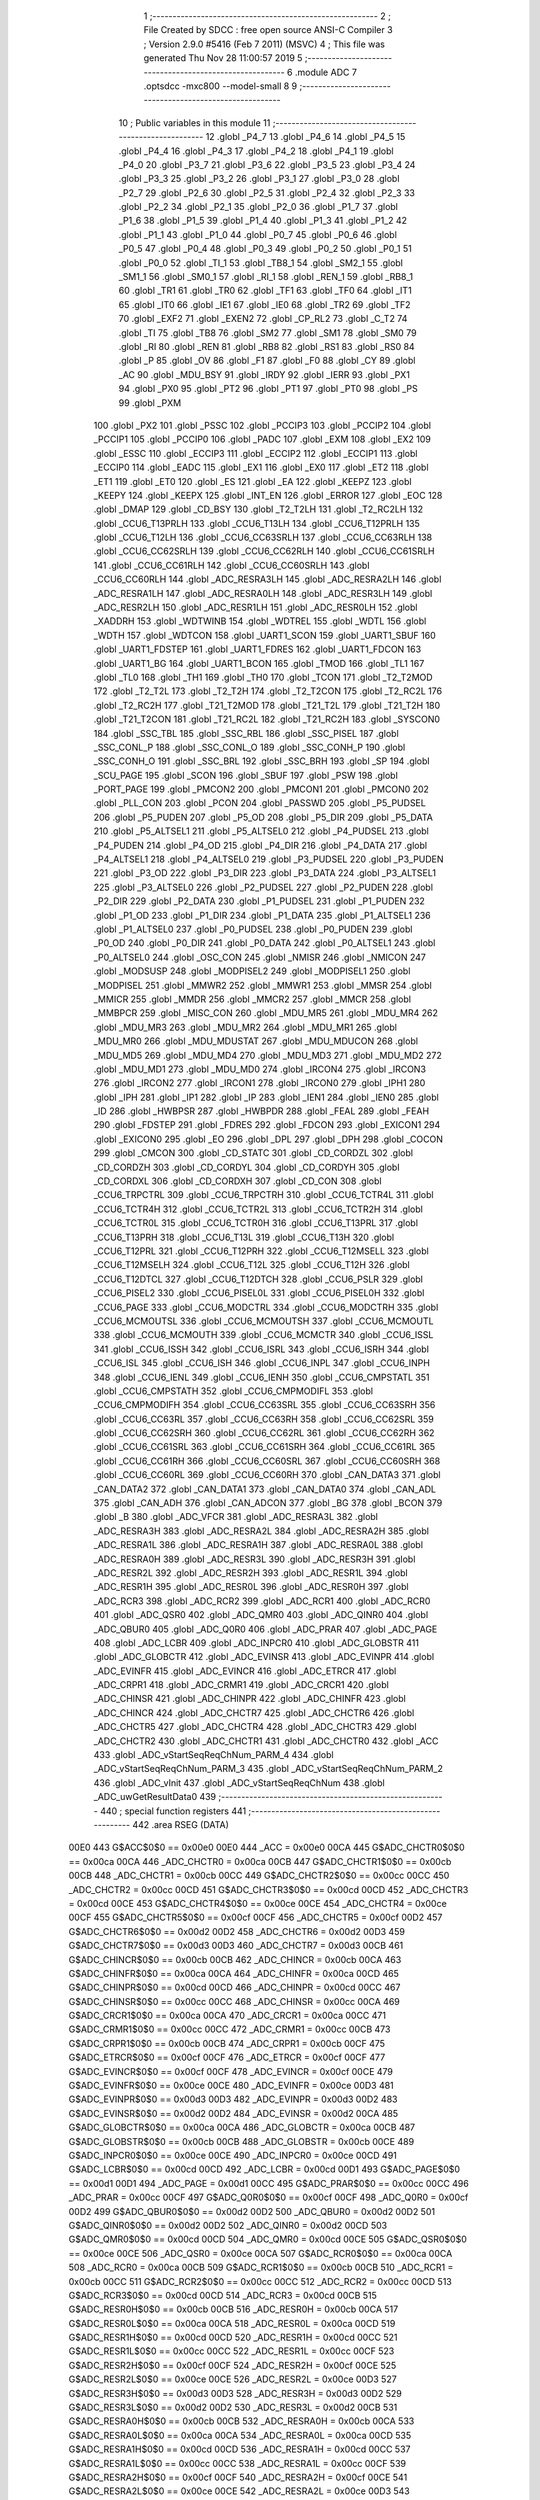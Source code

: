                               1 ;--------------------------------------------------------
                              2 ; File Created by SDCC : free open source ANSI-C Compiler
                              3 ; Version 2.9.0 #5416 (Feb  7 2011) (MSVC)
                              4 ; This file was generated Thu Nov 28 11:00:57 2019
                              5 ;--------------------------------------------------------
                              6 	.module ADC
                              7 	.optsdcc -mxc800 --model-small
                              8 	
                              9 ;--------------------------------------------------------
                             10 ; Public variables in this module
                             11 ;--------------------------------------------------------
                             12 	.globl _P4_7
                             13 	.globl _P4_6
                             14 	.globl _P4_5
                             15 	.globl _P4_4
                             16 	.globl _P4_3
                             17 	.globl _P4_2
                             18 	.globl _P4_1
                             19 	.globl _P4_0
                             20 	.globl _P3_7
                             21 	.globl _P3_6
                             22 	.globl _P3_5
                             23 	.globl _P3_4
                             24 	.globl _P3_3
                             25 	.globl _P3_2
                             26 	.globl _P3_1
                             27 	.globl _P3_0
                             28 	.globl _P2_7
                             29 	.globl _P2_6
                             30 	.globl _P2_5
                             31 	.globl _P2_4
                             32 	.globl _P2_3
                             33 	.globl _P2_2
                             34 	.globl _P2_1
                             35 	.globl _P2_0
                             36 	.globl _P1_7
                             37 	.globl _P1_6
                             38 	.globl _P1_5
                             39 	.globl _P1_4
                             40 	.globl _P1_3
                             41 	.globl _P1_2
                             42 	.globl _P1_1
                             43 	.globl _P1_0
                             44 	.globl _P0_7
                             45 	.globl _P0_6
                             46 	.globl _P0_5
                             47 	.globl _P0_4
                             48 	.globl _P0_3
                             49 	.globl _P0_2
                             50 	.globl _P0_1
                             51 	.globl _P0_0
                             52 	.globl _TI_1
                             53 	.globl _TB8_1
                             54 	.globl _SM2_1
                             55 	.globl _SM1_1
                             56 	.globl _SM0_1
                             57 	.globl _RI_1
                             58 	.globl _REN_1
                             59 	.globl _RB8_1
                             60 	.globl _TR1
                             61 	.globl _TR0
                             62 	.globl _TF1
                             63 	.globl _TF0
                             64 	.globl _IT1
                             65 	.globl _IT0
                             66 	.globl _IE1
                             67 	.globl _IE0
                             68 	.globl _TR2
                             69 	.globl _TF2
                             70 	.globl _EXF2
                             71 	.globl _EXEN2
                             72 	.globl _CP_RL2
                             73 	.globl _C_T2
                             74 	.globl _TI
                             75 	.globl _TB8
                             76 	.globl _SM2
                             77 	.globl _SM1
                             78 	.globl _SM0
                             79 	.globl _RI
                             80 	.globl _REN
                             81 	.globl _RB8
                             82 	.globl _RS1
                             83 	.globl _RS0
                             84 	.globl _P
                             85 	.globl _OV
                             86 	.globl _F1
                             87 	.globl _F0
                             88 	.globl _CY
                             89 	.globl _AC
                             90 	.globl _MDU_BSY
                             91 	.globl _IRDY
                             92 	.globl _IERR
                             93 	.globl _PX1
                             94 	.globl _PX0
                             95 	.globl _PT2
                             96 	.globl _PT1
                             97 	.globl _PT0
                             98 	.globl _PS
                             99 	.globl _PXM
                            100 	.globl _PX2
                            101 	.globl _PSSC
                            102 	.globl _PCCIP3
                            103 	.globl _PCCIP2
                            104 	.globl _PCCIP1
                            105 	.globl _PCCIP0
                            106 	.globl _PADC
                            107 	.globl _EXM
                            108 	.globl _EX2
                            109 	.globl _ESSC
                            110 	.globl _ECCIP3
                            111 	.globl _ECCIP2
                            112 	.globl _ECCIP1
                            113 	.globl _ECCIP0
                            114 	.globl _EADC
                            115 	.globl _EX1
                            116 	.globl _EX0
                            117 	.globl _ET2
                            118 	.globl _ET1
                            119 	.globl _ET0
                            120 	.globl _ES
                            121 	.globl _EA
                            122 	.globl _KEEPZ
                            123 	.globl _KEEPY
                            124 	.globl _KEEPX
                            125 	.globl _INT_EN
                            126 	.globl _ERROR
                            127 	.globl _EOC
                            128 	.globl _DMAP
                            129 	.globl _CD_BSY
                            130 	.globl _T2_T2LH
                            131 	.globl _T2_RC2LH
                            132 	.globl _CCU6_T13PRLH
                            133 	.globl _CCU6_T13LH
                            134 	.globl _CCU6_T12PRLH
                            135 	.globl _CCU6_T12LH
                            136 	.globl _CCU6_CC63SRLH
                            137 	.globl _CCU6_CC63RLH
                            138 	.globl _CCU6_CC62SRLH
                            139 	.globl _CCU6_CC62RLH
                            140 	.globl _CCU6_CC61SRLH
                            141 	.globl _CCU6_CC61RLH
                            142 	.globl _CCU6_CC60SRLH
                            143 	.globl _CCU6_CC60RLH
                            144 	.globl _ADC_RESRA3LH
                            145 	.globl _ADC_RESRA2LH
                            146 	.globl _ADC_RESRA1LH
                            147 	.globl _ADC_RESRA0LH
                            148 	.globl _ADC_RESR3LH
                            149 	.globl _ADC_RESR2LH
                            150 	.globl _ADC_RESR1LH
                            151 	.globl _ADC_RESR0LH
                            152 	.globl _XADDRH
                            153 	.globl _WDTWINB
                            154 	.globl _WDTREL
                            155 	.globl _WDTL
                            156 	.globl _WDTH
                            157 	.globl _WDTCON
                            158 	.globl _UART1_SCON
                            159 	.globl _UART1_SBUF
                            160 	.globl _UART1_FDSTEP
                            161 	.globl _UART1_FDRES
                            162 	.globl _UART1_FDCON
                            163 	.globl _UART1_BG
                            164 	.globl _UART1_BCON
                            165 	.globl _TMOD
                            166 	.globl _TL1
                            167 	.globl _TL0
                            168 	.globl _TH1
                            169 	.globl _TH0
                            170 	.globl _TCON
                            171 	.globl _T2_T2MOD
                            172 	.globl _T2_T2L
                            173 	.globl _T2_T2H
                            174 	.globl _T2_T2CON
                            175 	.globl _T2_RC2L
                            176 	.globl _T2_RC2H
                            177 	.globl _T21_T2MOD
                            178 	.globl _T21_T2L
                            179 	.globl _T21_T2H
                            180 	.globl _T21_T2CON
                            181 	.globl _T21_RC2L
                            182 	.globl _T21_RC2H
                            183 	.globl _SYSCON0
                            184 	.globl _SSC_TBL
                            185 	.globl _SSC_RBL
                            186 	.globl _SSC_PISEL
                            187 	.globl _SSC_CONL_P
                            188 	.globl _SSC_CONL_O
                            189 	.globl _SSC_CONH_P
                            190 	.globl _SSC_CONH_O
                            191 	.globl _SSC_BRL
                            192 	.globl _SSC_BRH
                            193 	.globl _SP
                            194 	.globl _SCU_PAGE
                            195 	.globl _SCON
                            196 	.globl _SBUF
                            197 	.globl _PSW
                            198 	.globl _PORT_PAGE
                            199 	.globl _PMCON2
                            200 	.globl _PMCON1
                            201 	.globl _PMCON0
                            202 	.globl _PLL_CON
                            203 	.globl _PCON
                            204 	.globl _PASSWD
                            205 	.globl _P5_PUDSEL
                            206 	.globl _P5_PUDEN
                            207 	.globl _P5_OD
                            208 	.globl _P5_DIR
                            209 	.globl _P5_DATA
                            210 	.globl _P5_ALTSEL1
                            211 	.globl _P5_ALTSEL0
                            212 	.globl _P4_PUDSEL
                            213 	.globl _P4_PUDEN
                            214 	.globl _P4_OD
                            215 	.globl _P4_DIR
                            216 	.globl _P4_DATA
                            217 	.globl _P4_ALTSEL1
                            218 	.globl _P4_ALTSEL0
                            219 	.globl _P3_PUDSEL
                            220 	.globl _P3_PUDEN
                            221 	.globl _P3_OD
                            222 	.globl _P3_DIR
                            223 	.globl _P3_DATA
                            224 	.globl _P3_ALTSEL1
                            225 	.globl _P3_ALTSEL0
                            226 	.globl _P2_PUDSEL
                            227 	.globl _P2_PUDEN
                            228 	.globl _P2_DIR
                            229 	.globl _P2_DATA
                            230 	.globl _P1_PUDSEL
                            231 	.globl _P1_PUDEN
                            232 	.globl _P1_OD
                            233 	.globl _P1_DIR
                            234 	.globl _P1_DATA
                            235 	.globl _P1_ALTSEL1
                            236 	.globl _P1_ALTSEL0
                            237 	.globl _P0_PUDSEL
                            238 	.globl _P0_PUDEN
                            239 	.globl _P0_OD
                            240 	.globl _P0_DIR
                            241 	.globl _P0_DATA
                            242 	.globl _P0_ALTSEL1
                            243 	.globl _P0_ALTSEL0
                            244 	.globl _OSC_CON
                            245 	.globl _NMISR
                            246 	.globl _NMICON
                            247 	.globl _MODSUSP
                            248 	.globl _MODPISEL2
                            249 	.globl _MODPISEL1
                            250 	.globl _MODPISEL
                            251 	.globl _MMWR2
                            252 	.globl _MMWR1
                            253 	.globl _MMSR
                            254 	.globl _MMICR
                            255 	.globl _MMDR
                            256 	.globl _MMCR2
                            257 	.globl _MMCR
                            258 	.globl _MMBPCR
                            259 	.globl _MISC_CON
                            260 	.globl _MDU_MR5
                            261 	.globl _MDU_MR4
                            262 	.globl _MDU_MR3
                            263 	.globl _MDU_MR2
                            264 	.globl _MDU_MR1
                            265 	.globl _MDU_MR0
                            266 	.globl _MDU_MDUSTAT
                            267 	.globl _MDU_MDUCON
                            268 	.globl _MDU_MD5
                            269 	.globl _MDU_MD4
                            270 	.globl _MDU_MD3
                            271 	.globl _MDU_MD2
                            272 	.globl _MDU_MD1
                            273 	.globl _MDU_MD0
                            274 	.globl _IRCON4
                            275 	.globl _IRCON3
                            276 	.globl _IRCON2
                            277 	.globl _IRCON1
                            278 	.globl _IRCON0
                            279 	.globl _IPH1
                            280 	.globl _IPH
                            281 	.globl _IP1
                            282 	.globl _IP
                            283 	.globl _IEN1
                            284 	.globl _IEN0
                            285 	.globl _ID
                            286 	.globl _HWBPSR
                            287 	.globl _HWBPDR
                            288 	.globl _FEAL
                            289 	.globl _FEAH
                            290 	.globl _FDSTEP
                            291 	.globl _FDRES
                            292 	.globl _FDCON
                            293 	.globl _EXICON1
                            294 	.globl _EXICON0
                            295 	.globl _EO
                            296 	.globl _DPL
                            297 	.globl _DPH
                            298 	.globl _COCON
                            299 	.globl _CMCON
                            300 	.globl _CD_STATC
                            301 	.globl _CD_CORDZL
                            302 	.globl _CD_CORDZH
                            303 	.globl _CD_CORDYL
                            304 	.globl _CD_CORDYH
                            305 	.globl _CD_CORDXL
                            306 	.globl _CD_CORDXH
                            307 	.globl _CD_CON
                            308 	.globl _CCU6_TRPCTRL
                            309 	.globl _CCU6_TRPCTRH
                            310 	.globl _CCU6_TCTR4L
                            311 	.globl _CCU6_TCTR4H
                            312 	.globl _CCU6_TCTR2L
                            313 	.globl _CCU6_TCTR2H
                            314 	.globl _CCU6_TCTR0L
                            315 	.globl _CCU6_TCTR0H
                            316 	.globl _CCU6_T13PRL
                            317 	.globl _CCU6_T13PRH
                            318 	.globl _CCU6_T13L
                            319 	.globl _CCU6_T13H
                            320 	.globl _CCU6_T12PRL
                            321 	.globl _CCU6_T12PRH
                            322 	.globl _CCU6_T12MSELL
                            323 	.globl _CCU6_T12MSELH
                            324 	.globl _CCU6_T12L
                            325 	.globl _CCU6_T12H
                            326 	.globl _CCU6_T12DTCL
                            327 	.globl _CCU6_T12DTCH
                            328 	.globl _CCU6_PSLR
                            329 	.globl _CCU6_PISEL2
                            330 	.globl _CCU6_PISEL0L
                            331 	.globl _CCU6_PISEL0H
                            332 	.globl _CCU6_PAGE
                            333 	.globl _CCU6_MODCTRL
                            334 	.globl _CCU6_MODCTRH
                            335 	.globl _CCU6_MCMOUTSL
                            336 	.globl _CCU6_MCMOUTSH
                            337 	.globl _CCU6_MCMOUTL
                            338 	.globl _CCU6_MCMOUTH
                            339 	.globl _CCU6_MCMCTR
                            340 	.globl _CCU6_ISSL
                            341 	.globl _CCU6_ISSH
                            342 	.globl _CCU6_ISRL
                            343 	.globl _CCU6_ISRH
                            344 	.globl _CCU6_ISL
                            345 	.globl _CCU6_ISH
                            346 	.globl _CCU6_INPL
                            347 	.globl _CCU6_INPH
                            348 	.globl _CCU6_IENL
                            349 	.globl _CCU6_IENH
                            350 	.globl _CCU6_CMPSTATL
                            351 	.globl _CCU6_CMPSTATH
                            352 	.globl _CCU6_CMPMODIFL
                            353 	.globl _CCU6_CMPMODIFH
                            354 	.globl _CCU6_CC63SRL
                            355 	.globl _CCU6_CC63SRH
                            356 	.globl _CCU6_CC63RL
                            357 	.globl _CCU6_CC63RH
                            358 	.globl _CCU6_CC62SRL
                            359 	.globl _CCU6_CC62SRH
                            360 	.globl _CCU6_CC62RL
                            361 	.globl _CCU6_CC62RH
                            362 	.globl _CCU6_CC61SRL
                            363 	.globl _CCU6_CC61SRH
                            364 	.globl _CCU6_CC61RL
                            365 	.globl _CCU6_CC61RH
                            366 	.globl _CCU6_CC60SRL
                            367 	.globl _CCU6_CC60SRH
                            368 	.globl _CCU6_CC60RL
                            369 	.globl _CCU6_CC60RH
                            370 	.globl _CAN_DATA3
                            371 	.globl _CAN_DATA2
                            372 	.globl _CAN_DATA1
                            373 	.globl _CAN_DATA0
                            374 	.globl _CAN_ADL
                            375 	.globl _CAN_ADH
                            376 	.globl _CAN_ADCON
                            377 	.globl _BG
                            378 	.globl _BCON
                            379 	.globl _B
                            380 	.globl _ADC_VFCR
                            381 	.globl _ADC_RESRA3L
                            382 	.globl _ADC_RESRA3H
                            383 	.globl _ADC_RESRA2L
                            384 	.globl _ADC_RESRA2H
                            385 	.globl _ADC_RESRA1L
                            386 	.globl _ADC_RESRA1H
                            387 	.globl _ADC_RESRA0L
                            388 	.globl _ADC_RESRA0H
                            389 	.globl _ADC_RESR3L
                            390 	.globl _ADC_RESR3H
                            391 	.globl _ADC_RESR2L
                            392 	.globl _ADC_RESR2H
                            393 	.globl _ADC_RESR1L
                            394 	.globl _ADC_RESR1H
                            395 	.globl _ADC_RESR0L
                            396 	.globl _ADC_RESR0H
                            397 	.globl _ADC_RCR3
                            398 	.globl _ADC_RCR2
                            399 	.globl _ADC_RCR1
                            400 	.globl _ADC_RCR0
                            401 	.globl _ADC_QSR0
                            402 	.globl _ADC_QMR0
                            403 	.globl _ADC_QINR0
                            404 	.globl _ADC_QBUR0
                            405 	.globl _ADC_Q0R0
                            406 	.globl _ADC_PRAR
                            407 	.globl _ADC_PAGE
                            408 	.globl _ADC_LCBR
                            409 	.globl _ADC_INPCR0
                            410 	.globl _ADC_GLOBSTR
                            411 	.globl _ADC_GLOBCTR
                            412 	.globl _ADC_EVINSR
                            413 	.globl _ADC_EVINPR
                            414 	.globl _ADC_EVINFR
                            415 	.globl _ADC_EVINCR
                            416 	.globl _ADC_ETRCR
                            417 	.globl _ADC_CRPR1
                            418 	.globl _ADC_CRMR1
                            419 	.globl _ADC_CRCR1
                            420 	.globl _ADC_CHINSR
                            421 	.globl _ADC_CHINPR
                            422 	.globl _ADC_CHINFR
                            423 	.globl _ADC_CHINCR
                            424 	.globl _ADC_CHCTR7
                            425 	.globl _ADC_CHCTR6
                            426 	.globl _ADC_CHCTR5
                            427 	.globl _ADC_CHCTR4
                            428 	.globl _ADC_CHCTR3
                            429 	.globl _ADC_CHCTR2
                            430 	.globl _ADC_CHCTR1
                            431 	.globl _ADC_CHCTR0
                            432 	.globl _ACC
                            433 	.globl _ADC_vStartSeqReqChNum_PARM_4
                            434 	.globl _ADC_vStartSeqReqChNum_PARM_3
                            435 	.globl _ADC_vStartSeqReqChNum_PARM_2
                            436 	.globl _ADC_vInit
                            437 	.globl _ADC_vStartSeqReqChNum
                            438 	.globl _ADC_uwGetResultData0
                            439 ;--------------------------------------------------------
                            440 ; special function registers
                            441 ;--------------------------------------------------------
                            442 	.area RSEG    (DATA)
                    00E0    443 G$ACC$0$0 == 0x00e0
                    00E0    444 _ACC	=	0x00e0
                    00CA    445 G$ADC_CHCTR0$0$0 == 0x00ca
                    00CA    446 _ADC_CHCTR0	=	0x00ca
                    00CB    447 G$ADC_CHCTR1$0$0 == 0x00cb
                    00CB    448 _ADC_CHCTR1	=	0x00cb
                    00CC    449 G$ADC_CHCTR2$0$0 == 0x00cc
                    00CC    450 _ADC_CHCTR2	=	0x00cc
                    00CD    451 G$ADC_CHCTR3$0$0 == 0x00cd
                    00CD    452 _ADC_CHCTR3	=	0x00cd
                    00CE    453 G$ADC_CHCTR4$0$0 == 0x00ce
                    00CE    454 _ADC_CHCTR4	=	0x00ce
                    00CF    455 G$ADC_CHCTR5$0$0 == 0x00cf
                    00CF    456 _ADC_CHCTR5	=	0x00cf
                    00D2    457 G$ADC_CHCTR6$0$0 == 0x00d2
                    00D2    458 _ADC_CHCTR6	=	0x00d2
                    00D3    459 G$ADC_CHCTR7$0$0 == 0x00d3
                    00D3    460 _ADC_CHCTR7	=	0x00d3
                    00CB    461 G$ADC_CHINCR$0$0 == 0x00cb
                    00CB    462 _ADC_CHINCR	=	0x00cb
                    00CA    463 G$ADC_CHINFR$0$0 == 0x00ca
                    00CA    464 _ADC_CHINFR	=	0x00ca
                    00CD    465 G$ADC_CHINPR$0$0 == 0x00cd
                    00CD    466 _ADC_CHINPR	=	0x00cd
                    00CC    467 G$ADC_CHINSR$0$0 == 0x00cc
                    00CC    468 _ADC_CHINSR	=	0x00cc
                    00CA    469 G$ADC_CRCR1$0$0 == 0x00ca
                    00CA    470 _ADC_CRCR1	=	0x00ca
                    00CC    471 G$ADC_CRMR1$0$0 == 0x00cc
                    00CC    472 _ADC_CRMR1	=	0x00cc
                    00CB    473 G$ADC_CRPR1$0$0 == 0x00cb
                    00CB    474 _ADC_CRPR1	=	0x00cb
                    00CF    475 G$ADC_ETRCR$0$0 == 0x00cf
                    00CF    476 _ADC_ETRCR	=	0x00cf
                    00CF    477 G$ADC_EVINCR$0$0 == 0x00cf
                    00CF    478 _ADC_EVINCR	=	0x00cf
                    00CE    479 G$ADC_EVINFR$0$0 == 0x00ce
                    00CE    480 _ADC_EVINFR	=	0x00ce
                    00D3    481 G$ADC_EVINPR$0$0 == 0x00d3
                    00D3    482 _ADC_EVINPR	=	0x00d3
                    00D2    483 G$ADC_EVINSR$0$0 == 0x00d2
                    00D2    484 _ADC_EVINSR	=	0x00d2
                    00CA    485 G$ADC_GLOBCTR$0$0 == 0x00ca
                    00CA    486 _ADC_GLOBCTR	=	0x00ca
                    00CB    487 G$ADC_GLOBSTR$0$0 == 0x00cb
                    00CB    488 _ADC_GLOBSTR	=	0x00cb
                    00CE    489 G$ADC_INPCR0$0$0 == 0x00ce
                    00CE    490 _ADC_INPCR0	=	0x00ce
                    00CD    491 G$ADC_LCBR$0$0 == 0x00cd
                    00CD    492 _ADC_LCBR	=	0x00cd
                    00D1    493 G$ADC_PAGE$0$0 == 0x00d1
                    00D1    494 _ADC_PAGE	=	0x00d1
                    00CC    495 G$ADC_PRAR$0$0 == 0x00cc
                    00CC    496 _ADC_PRAR	=	0x00cc
                    00CF    497 G$ADC_Q0R0$0$0 == 0x00cf
                    00CF    498 _ADC_Q0R0	=	0x00cf
                    00D2    499 G$ADC_QBUR0$0$0 == 0x00d2
                    00D2    500 _ADC_QBUR0	=	0x00d2
                    00D2    501 G$ADC_QINR0$0$0 == 0x00d2
                    00D2    502 _ADC_QINR0	=	0x00d2
                    00CD    503 G$ADC_QMR0$0$0 == 0x00cd
                    00CD    504 _ADC_QMR0	=	0x00cd
                    00CE    505 G$ADC_QSR0$0$0 == 0x00ce
                    00CE    506 _ADC_QSR0	=	0x00ce
                    00CA    507 G$ADC_RCR0$0$0 == 0x00ca
                    00CA    508 _ADC_RCR0	=	0x00ca
                    00CB    509 G$ADC_RCR1$0$0 == 0x00cb
                    00CB    510 _ADC_RCR1	=	0x00cb
                    00CC    511 G$ADC_RCR2$0$0 == 0x00cc
                    00CC    512 _ADC_RCR2	=	0x00cc
                    00CD    513 G$ADC_RCR3$0$0 == 0x00cd
                    00CD    514 _ADC_RCR3	=	0x00cd
                    00CB    515 G$ADC_RESR0H$0$0 == 0x00cb
                    00CB    516 _ADC_RESR0H	=	0x00cb
                    00CA    517 G$ADC_RESR0L$0$0 == 0x00ca
                    00CA    518 _ADC_RESR0L	=	0x00ca
                    00CD    519 G$ADC_RESR1H$0$0 == 0x00cd
                    00CD    520 _ADC_RESR1H	=	0x00cd
                    00CC    521 G$ADC_RESR1L$0$0 == 0x00cc
                    00CC    522 _ADC_RESR1L	=	0x00cc
                    00CF    523 G$ADC_RESR2H$0$0 == 0x00cf
                    00CF    524 _ADC_RESR2H	=	0x00cf
                    00CE    525 G$ADC_RESR2L$0$0 == 0x00ce
                    00CE    526 _ADC_RESR2L	=	0x00ce
                    00D3    527 G$ADC_RESR3H$0$0 == 0x00d3
                    00D3    528 _ADC_RESR3H	=	0x00d3
                    00D2    529 G$ADC_RESR3L$0$0 == 0x00d2
                    00D2    530 _ADC_RESR3L	=	0x00d2
                    00CB    531 G$ADC_RESRA0H$0$0 == 0x00cb
                    00CB    532 _ADC_RESRA0H	=	0x00cb
                    00CA    533 G$ADC_RESRA0L$0$0 == 0x00ca
                    00CA    534 _ADC_RESRA0L	=	0x00ca
                    00CD    535 G$ADC_RESRA1H$0$0 == 0x00cd
                    00CD    536 _ADC_RESRA1H	=	0x00cd
                    00CC    537 G$ADC_RESRA1L$0$0 == 0x00cc
                    00CC    538 _ADC_RESRA1L	=	0x00cc
                    00CF    539 G$ADC_RESRA2H$0$0 == 0x00cf
                    00CF    540 _ADC_RESRA2H	=	0x00cf
                    00CE    541 G$ADC_RESRA2L$0$0 == 0x00ce
                    00CE    542 _ADC_RESRA2L	=	0x00ce
                    00D3    543 G$ADC_RESRA3H$0$0 == 0x00d3
                    00D3    544 _ADC_RESRA3H	=	0x00d3
                    00D2    545 G$ADC_RESRA3L$0$0 == 0x00d2
                    00D2    546 _ADC_RESRA3L	=	0x00d2
                    00CE    547 G$ADC_VFCR$0$0 == 0x00ce
                    00CE    548 _ADC_VFCR	=	0x00ce
                    00F0    549 G$B$0$0 == 0x00f0
                    00F0    550 _B	=	0x00f0
                    00BD    551 G$BCON$0$0 == 0x00bd
                    00BD    552 _BCON	=	0x00bd
                    00BE    553 G$BG$0$0 == 0x00be
                    00BE    554 _BG	=	0x00be
                    00D8    555 G$CAN_ADCON$0$0 == 0x00d8
                    00D8    556 _CAN_ADCON	=	0x00d8
                    00DA    557 G$CAN_ADH$0$0 == 0x00da
                    00DA    558 _CAN_ADH	=	0x00da
                    00D9    559 G$CAN_ADL$0$0 == 0x00d9
                    00D9    560 _CAN_ADL	=	0x00d9
                    00DB    561 G$CAN_DATA0$0$0 == 0x00db
                    00DB    562 _CAN_DATA0	=	0x00db
                    00DC    563 G$CAN_DATA1$0$0 == 0x00dc
                    00DC    564 _CAN_DATA1	=	0x00dc
                    00DD    565 G$CAN_DATA2$0$0 == 0x00dd
                    00DD    566 _CAN_DATA2	=	0x00dd
                    00DE    567 G$CAN_DATA3$0$0 == 0x00de
                    00DE    568 _CAN_DATA3	=	0x00de
                    00FB    569 G$CCU6_CC60RH$0$0 == 0x00fb
                    00FB    570 _CCU6_CC60RH	=	0x00fb
                    00FA    571 G$CCU6_CC60RL$0$0 == 0x00fa
                    00FA    572 _CCU6_CC60RL	=	0x00fa
                    00FB    573 G$CCU6_CC60SRH$0$0 == 0x00fb
                    00FB    574 _CCU6_CC60SRH	=	0x00fb
                    00FA    575 G$CCU6_CC60SRL$0$0 == 0x00fa
                    00FA    576 _CCU6_CC60SRL	=	0x00fa
                    00FD    577 G$CCU6_CC61RH$0$0 == 0x00fd
                    00FD    578 _CCU6_CC61RH	=	0x00fd
                    00FC    579 G$CCU6_CC61RL$0$0 == 0x00fc
                    00FC    580 _CCU6_CC61RL	=	0x00fc
                    00FD    581 G$CCU6_CC61SRH$0$0 == 0x00fd
                    00FD    582 _CCU6_CC61SRH	=	0x00fd
                    00FC    583 G$CCU6_CC61SRL$0$0 == 0x00fc
                    00FC    584 _CCU6_CC61SRL	=	0x00fc
                    00FF    585 G$CCU6_CC62RH$0$0 == 0x00ff
                    00FF    586 _CCU6_CC62RH	=	0x00ff
                    00FE    587 G$CCU6_CC62RL$0$0 == 0x00fe
                    00FE    588 _CCU6_CC62RL	=	0x00fe
                    00FF    589 G$CCU6_CC62SRH$0$0 == 0x00ff
                    00FF    590 _CCU6_CC62SRH	=	0x00ff
                    00FE    591 G$CCU6_CC62SRL$0$0 == 0x00fe
                    00FE    592 _CCU6_CC62SRL	=	0x00fe
                    009B    593 G$CCU6_CC63RH$0$0 == 0x009b
                    009B    594 _CCU6_CC63RH	=	0x009b
                    009A    595 G$CCU6_CC63RL$0$0 == 0x009a
                    009A    596 _CCU6_CC63RL	=	0x009a
                    009B    597 G$CCU6_CC63SRH$0$0 == 0x009b
                    009B    598 _CCU6_CC63SRH	=	0x009b
                    009A    599 G$CCU6_CC63SRL$0$0 == 0x009a
                    009A    600 _CCU6_CC63SRL	=	0x009a
                    00A7    601 G$CCU6_CMPMODIFH$0$0 == 0x00a7
                    00A7    602 _CCU6_CMPMODIFH	=	0x00a7
                    00A6    603 G$CCU6_CMPMODIFL$0$0 == 0x00a6
                    00A6    604 _CCU6_CMPMODIFL	=	0x00a6
                    00FF    605 G$CCU6_CMPSTATH$0$0 == 0x00ff
                    00FF    606 _CCU6_CMPSTATH	=	0x00ff
                    00FE    607 G$CCU6_CMPSTATL$0$0 == 0x00fe
                    00FE    608 _CCU6_CMPSTATL	=	0x00fe
                    009D    609 G$CCU6_IENH$0$0 == 0x009d
                    009D    610 _CCU6_IENH	=	0x009d
                    009C    611 G$CCU6_IENL$0$0 == 0x009c
                    009C    612 _CCU6_IENL	=	0x009c
                    009F    613 G$CCU6_INPH$0$0 == 0x009f
                    009F    614 _CCU6_INPH	=	0x009f
                    009E    615 G$CCU6_INPL$0$0 == 0x009e
                    009E    616 _CCU6_INPL	=	0x009e
                    009D    617 G$CCU6_ISH$0$0 == 0x009d
                    009D    618 _CCU6_ISH	=	0x009d
                    009C    619 G$CCU6_ISL$0$0 == 0x009c
                    009C    620 _CCU6_ISL	=	0x009c
                    00A5    621 G$CCU6_ISRH$0$0 == 0x00a5
                    00A5    622 _CCU6_ISRH	=	0x00a5
                    00A4    623 G$CCU6_ISRL$0$0 == 0x00a4
                    00A4    624 _CCU6_ISRL	=	0x00a4
                    00A5    625 G$CCU6_ISSH$0$0 == 0x00a5
                    00A5    626 _CCU6_ISSH	=	0x00a5
                    00A4    627 G$CCU6_ISSL$0$0 == 0x00a4
                    00A4    628 _CCU6_ISSL	=	0x00a4
                    00A7    629 G$CCU6_MCMCTR$0$0 == 0x00a7
                    00A7    630 _CCU6_MCMCTR	=	0x00a7
                    009B    631 G$CCU6_MCMOUTH$0$0 == 0x009b
                    009B    632 _CCU6_MCMOUTH	=	0x009b
                    009A    633 G$CCU6_MCMOUTL$0$0 == 0x009a
                    009A    634 _CCU6_MCMOUTL	=	0x009a
                    009F    635 G$CCU6_MCMOUTSH$0$0 == 0x009f
                    009F    636 _CCU6_MCMOUTSH	=	0x009f
                    009E    637 G$CCU6_MCMOUTSL$0$0 == 0x009e
                    009E    638 _CCU6_MCMOUTSL	=	0x009e
                    00FD    639 G$CCU6_MODCTRH$0$0 == 0x00fd
                    00FD    640 _CCU6_MODCTRH	=	0x00fd
                    00FC    641 G$CCU6_MODCTRL$0$0 == 0x00fc
                    00FC    642 _CCU6_MODCTRL	=	0x00fc
                    00A3    643 G$CCU6_PAGE$0$0 == 0x00a3
                    00A3    644 _CCU6_PAGE	=	0x00a3
                    009F    645 G$CCU6_PISEL0H$0$0 == 0x009f
                    009F    646 _CCU6_PISEL0H	=	0x009f
                    009E    647 G$CCU6_PISEL0L$0$0 == 0x009e
                    009E    648 _CCU6_PISEL0L	=	0x009e
                    00A4    649 G$CCU6_PISEL2$0$0 == 0x00a4
                    00A4    650 _CCU6_PISEL2	=	0x00a4
                    00A6    651 G$CCU6_PSLR$0$0 == 0x00a6
                    00A6    652 _CCU6_PSLR	=	0x00a6
                    00A5    653 G$CCU6_T12DTCH$0$0 == 0x00a5
                    00A5    654 _CCU6_T12DTCH	=	0x00a5
                    00A4    655 G$CCU6_T12DTCL$0$0 == 0x00a4
                    00A4    656 _CCU6_T12DTCL	=	0x00a4
                    00FB    657 G$CCU6_T12H$0$0 == 0x00fb
                    00FB    658 _CCU6_T12H	=	0x00fb
                    00FA    659 G$CCU6_T12L$0$0 == 0x00fa
                    00FA    660 _CCU6_T12L	=	0x00fa
                    009B    661 G$CCU6_T12MSELH$0$0 == 0x009b
                    009B    662 _CCU6_T12MSELH	=	0x009b
                    009A    663 G$CCU6_T12MSELL$0$0 == 0x009a
                    009A    664 _CCU6_T12MSELL	=	0x009a
                    009D    665 G$CCU6_T12PRH$0$0 == 0x009d
                    009D    666 _CCU6_T12PRH	=	0x009d
                    009C    667 G$CCU6_T12PRL$0$0 == 0x009c
                    009C    668 _CCU6_T12PRL	=	0x009c
                    00FD    669 G$CCU6_T13H$0$0 == 0x00fd
                    00FD    670 _CCU6_T13H	=	0x00fd
                    00FC    671 G$CCU6_T13L$0$0 == 0x00fc
                    00FC    672 _CCU6_T13L	=	0x00fc
                    009F    673 G$CCU6_T13PRH$0$0 == 0x009f
                    009F    674 _CCU6_T13PRH	=	0x009f
                    009E    675 G$CCU6_T13PRL$0$0 == 0x009e
                    009E    676 _CCU6_T13PRL	=	0x009e
                    00A7    677 G$CCU6_TCTR0H$0$0 == 0x00a7
                    00A7    678 _CCU6_TCTR0H	=	0x00a7
                    00A6    679 G$CCU6_TCTR0L$0$0 == 0x00a6
                    00A6    680 _CCU6_TCTR0L	=	0x00a6
                    00FB    681 G$CCU6_TCTR2H$0$0 == 0x00fb
                    00FB    682 _CCU6_TCTR2H	=	0x00fb
                    00FA    683 G$CCU6_TCTR2L$0$0 == 0x00fa
                    00FA    684 _CCU6_TCTR2L	=	0x00fa
                    009D    685 G$CCU6_TCTR4H$0$0 == 0x009d
                    009D    686 _CCU6_TCTR4H	=	0x009d
                    009C    687 G$CCU6_TCTR4L$0$0 == 0x009c
                    009C    688 _CCU6_TCTR4L	=	0x009c
                    00FF    689 G$CCU6_TRPCTRH$0$0 == 0x00ff
                    00FF    690 _CCU6_TRPCTRH	=	0x00ff
                    00FE    691 G$CCU6_TRPCTRL$0$0 == 0x00fe
                    00FE    692 _CCU6_TRPCTRL	=	0x00fe
                    00A1    693 G$CD_CON$0$0 == 0x00a1
                    00A1    694 _CD_CON	=	0x00a1
                    009B    695 G$CD_CORDXH$0$0 == 0x009b
                    009B    696 _CD_CORDXH	=	0x009b
                    009A    697 G$CD_CORDXL$0$0 == 0x009a
                    009A    698 _CD_CORDXL	=	0x009a
                    009D    699 G$CD_CORDYH$0$0 == 0x009d
                    009D    700 _CD_CORDYH	=	0x009d
                    009C    701 G$CD_CORDYL$0$0 == 0x009c
                    009C    702 _CD_CORDYL	=	0x009c
                    009F    703 G$CD_CORDZH$0$0 == 0x009f
                    009F    704 _CD_CORDZH	=	0x009f
                    009E    705 G$CD_CORDZL$0$0 == 0x009e
                    009E    706 _CD_CORDZL	=	0x009e
                    00A0    707 G$CD_STATC$0$0 == 0x00a0
                    00A0    708 _CD_STATC	=	0x00a0
                    00BA    709 G$CMCON$0$0 == 0x00ba
                    00BA    710 _CMCON	=	0x00ba
                    00BE    711 G$COCON$0$0 == 0x00be
                    00BE    712 _COCON	=	0x00be
                    0083    713 G$DPH$0$0 == 0x0083
                    0083    714 _DPH	=	0x0083
                    0082    715 G$DPL$0$0 == 0x0082
                    0082    716 _DPL	=	0x0082
                    00A2    717 G$EO$0$0 == 0x00a2
                    00A2    718 _EO	=	0x00a2
                    00B7    719 G$EXICON0$0$0 == 0x00b7
                    00B7    720 _EXICON0	=	0x00b7
                    00BA    721 G$EXICON1$0$0 == 0x00ba
                    00BA    722 _EXICON1	=	0x00ba
                    00E9    723 G$FDCON$0$0 == 0x00e9
                    00E9    724 _FDCON	=	0x00e9
                    00EB    725 G$FDRES$0$0 == 0x00eb
                    00EB    726 _FDRES	=	0x00eb
                    00EA    727 G$FDSTEP$0$0 == 0x00ea
                    00EA    728 _FDSTEP	=	0x00ea
                    00BD    729 G$FEAH$0$0 == 0x00bd
                    00BD    730 _FEAH	=	0x00bd
                    00BC    731 G$FEAL$0$0 == 0x00bc
                    00BC    732 _FEAL	=	0x00bc
                    00F7    733 G$HWBPDR$0$0 == 0x00f7
                    00F7    734 _HWBPDR	=	0x00f7
                    00F6    735 G$HWBPSR$0$0 == 0x00f6
                    00F6    736 _HWBPSR	=	0x00f6
                    00B3    737 G$ID$0$0 == 0x00b3
                    00B3    738 _ID	=	0x00b3
                    00A8    739 G$IEN0$0$0 == 0x00a8
                    00A8    740 _IEN0	=	0x00a8
                    00E8    741 G$IEN1$0$0 == 0x00e8
                    00E8    742 _IEN1	=	0x00e8
                    00B8    743 G$IP$0$0 == 0x00b8
                    00B8    744 _IP	=	0x00b8
                    00F8    745 G$IP1$0$0 == 0x00f8
                    00F8    746 _IP1	=	0x00f8
                    00B9    747 G$IPH$0$0 == 0x00b9
                    00B9    748 _IPH	=	0x00b9
                    00F9    749 G$IPH1$0$0 == 0x00f9
                    00F9    750 _IPH1	=	0x00f9
                    00B4    751 G$IRCON0$0$0 == 0x00b4
                    00B4    752 _IRCON0	=	0x00b4
                    00B5    753 G$IRCON1$0$0 == 0x00b5
                    00B5    754 _IRCON1	=	0x00b5
                    00B6    755 G$IRCON2$0$0 == 0x00b6
                    00B6    756 _IRCON2	=	0x00b6
                    00B4    757 G$IRCON3$0$0 == 0x00b4
                    00B4    758 _IRCON3	=	0x00b4
                    00B5    759 G$IRCON4$0$0 == 0x00b5
                    00B5    760 _IRCON4	=	0x00b5
                    00B2    761 G$MDU_MD0$0$0 == 0x00b2
                    00B2    762 _MDU_MD0	=	0x00b2
                    00B3    763 G$MDU_MD1$0$0 == 0x00b3
                    00B3    764 _MDU_MD1	=	0x00b3
                    00B4    765 G$MDU_MD2$0$0 == 0x00b4
                    00B4    766 _MDU_MD2	=	0x00b4
                    00B5    767 G$MDU_MD3$0$0 == 0x00b5
                    00B5    768 _MDU_MD3	=	0x00b5
                    00B6    769 G$MDU_MD4$0$0 == 0x00b6
                    00B6    770 _MDU_MD4	=	0x00b6
                    00B7    771 G$MDU_MD5$0$0 == 0x00b7
                    00B7    772 _MDU_MD5	=	0x00b7
                    00B1    773 G$MDU_MDUCON$0$0 == 0x00b1
                    00B1    774 _MDU_MDUCON	=	0x00b1
                    00B0    775 G$MDU_MDUSTAT$0$0 == 0x00b0
                    00B0    776 _MDU_MDUSTAT	=	0x00b0
                    00B2    777 G$MDU_MR0$0$0 == 0x00b2
                    00B2    778 _MDU_MR0	=	0x00b2
                    00B3    779 G$MDU_MR1$0$0 == 0x00b3
                    00B3    780 _MDU_MR1	=	0x00b3
                    00B4    781 G$MDU_MR2$0$0 == 0x00b4
                    00B4    782 _MDU_MR2	=	0x00b4
                    00B5    783 G$MDU_MR3$0$0 == 0x00b5
                    00B5    784 _MDU_MR3	=	0x00b5
                    00B6    785 G$MDU_MR4$0$0 == 0x00b6
                    00B6    786 _MDU_MR4	=	0x00b6
                    00B7    787 G$MDU_MR5$0$0 == 0x00b7
                    00B7    788 _MDU_MR5	=	0x00b7
                    00E9    789 G$MISC_CON$0$0 == 0x00e9
                    00E9    790 _MISC_CON	=	0x00e9
                    00F3    791 G$MMBPCR$0$0 == 0x00f3
                    00F3    792 _MMBPCR	=	0x00f3
                    00F1    793 G$MMCR$0$0 == 0x00f1
                    00F1    794 _MMCR	=	0x00f1
                    00E9    795 G$MMCR2$0$0 == 0x00e9
                    00E9    796 _MMCR2	=	0x00e9
                    00F5    797 G$MMDR$0$0 == 0x00f5
                    00F5    798 _MMDR	=	0x00f5
                    00F4    799 G$MMICR$0$0 == 0x00f4
                    00F4    800 _MMICR	=	0x00f4
                    00F2    801 G$MMSR$0$0 == 0x00f2
                    00F2    802 _MMSR	=	0x00f2
                    00EB    803 G$MMWR1$0$0 == 0x00eb
                    00EB    804 _MMWR1	=	0x00eb
                    00EC    805 G$MMWR2$0$0 == 0x00ec
                    00EC    806 _MMWR2	=	0x00ec
                    00B3    807 G$MODPISEL$0$0 == 0x00b3
                    00B3    808 _MODPISEL	=	0x00b3
                    00B7    809 G$MODPISEL1$0$0 == 0x00b7
                    00B7    810 _MODPISEL1	=	0x00b7
                    00BA    811 G$MODPISEL2$0$0 == 0x00ba
                    00BA    812 _MODPISEL2	=	0x00ba
                    00BD    813 G$MODSUSP$0$0 == 0x00bd
                    00BD    814 _MODSUSP	=	0x00bd
                    00BB    815 G$NMICON$0$0 == 0x00bb
                    00BB    816 _NMICON	=	0x00bb
                    00BC    817 G$NMISR$0$0 == 0x00bc
                    00BC    818 _NMISR	=	0x00bc
                    00B6    819 G$OSC_CON$0$0 == 0x00b6
                    00B6    820 _OSC_CON	=	0x00b6
                    0080    821 G$P0_ALTSEL0$0$0 == 0x0080
                    0080    822 _P0_ALTSEL0	=	0x0080
                    0086    823 G$P0_ALTSEL1$0$0 == 0x0086
                    0086    824 _P0_ALTSEL1	=	0x0086
                    0080    825 G$P0_DATA$0$0 == 0x0080
                    0080    826 _P0_DATA	=	0x0080
                    0086    827 G$P0_DIR$0$0 == 0x0086
                    0086    828 _P0_DIR	=	0x0086
                    0080    829 G$P0_OD$0$0 == 0x0080
                    0080    830 _P0_OD	=	0x0080
                    0086    831 G$P0_PUDEN$0$0 == 0x0086
                    0086    832 _P0_PUDEN	=	0x0086
                    0080    833 G$P0_PUDSEL$0$0 == 0x0080
                    0080    834 _P0_PUDSEL	=	0x0080
                    0090    835 G$P1_ALTSEL0$0$0 == 0x0090
                    0090    836 _P1_ALTSEL0	=	0x0090
                    0091    837 G$P1_ALTSEL1$0$0 == 0x0091
                    0091    838 _P1_ALTSEL1	=	0x0091
                    0090    839 G$P1_DATA$0$0 == 0x0090
                    0090    840 _P1_DATA	=	0x0090
                    0091    841 G$P1_DIR$0$0 == 0x0091
                    0091    842 _P1_DIR	=	0x0091
                    0090    843 G$P1_OD$0$0 == 0x0090
                    0090    844 _P1_OD	=	0x0090
                    0091    845 G$P1_PUDEN$0$0 == 0x0091
                    0091    846 _P1_PUDEN	=	0x0091
                    0090    847 G$P1_PUDSEL$0$0 == 0x0090
                    0090    848 _P1_PUDSEL	=	0x0090
                    00A0    849 G$P2_DATA$0$0 == 0x00a0
                    00A0    850 _P2_DATA	=	0x00a0
                    00A1    851 G$P2_DIR$0$0 == 0x00a1
                    00A1    852 _P2_DIR	=	0x00a1
                    00A1    853 G$P2_PUDEN$0$0 == 0x00a1
                    00A1    854 _P2_PUDEN	=	0x00a1
                    00A0    855 G$P2_PUDSEL$0$0 == 0x00a0
                    00A0    856 _P2_PUDSEL	=	0x00a0
                    00B0    857 G$P3_ALTSEL0$0$0 == 0x00b0
                    00B0    858 _P3_ALTSEL0	=	0x00b0
                    00B1    859 G$P3_ALTSEL1$0$0 == 0x00b1
                    00B1    860 _P3_ALTSEL1	=	0x00b1
                    00B0    861 G$P3_DATA$0$0 == 0x00b0
                    00B0    862 _P3_DATA	=	0x00b0
                    00B1    863 G$P3_DIR$0$0 == 0x00b1
                    00B1    864 _P3_DIR	=	0x00b1
                    00B0    865 G$P3_OD$0$0 == 0x00b0
                    00B0    866 _P3_OD	=	0x00b0
                    00B1    867 G$P3_PUDEN$0$0 == 0x00b1
                    00B1    868 _P3_PUDEN	=	0x00b1
                    00B0    869 G$P3_PUDSEL$0$0 == 0x00b0
                    00B0    870 _P3_PUDSEL	=	0x00b0
                    00C8    871 G$P4_ALTSEL0$0$0 == 0x00c8
                    00C8    872 _P4_ALTSEL0	=	0x00c8
                    00C9    873 G$P4_ALTSEL1$0$0 == 0x00c9
                    00C9    874 _P4_ALTSEL1	=	0x00c9
                    00C8    875 G$P4_DATA$0$0 == 0x00c8
                    00C8    876 _P4_DATA	=	0x00c8
                    00C9    877 G$P4_DIR$0$0 == 0x00c9
                    00C9    878 _P4_DIR	=	0x00c9
                    00C8    879 G$P4_OD$0$0 == 0x00c8
                    00C8    880 _P4_OD	=	0x00c8
                    00C9    881 G$P4_PUDEN$0$0 == 0x00c9
                    00C9    882 _P4_PUDEN	=	0x00c9
                    00C8    883 G$P4_PUDSEL$0$0 == 0x00c8
                    00C8    884 _P4_PUDSEL	=	0x00c8
                    0092    885 G$P5_ALTSEL0$0$0 == 0x0092
                    0092    886 _P5_ALTSEL0	=	0x0092
                    0093    887 G$P5_ALTSEL1$0$0 == 0x0093
                    0093    888 _P5_ALTSEL1	=	0x0093
                    0092    889 G$P5_DATA$0$0 == 0x0092
                    0092    890 _P5_DATA	=	0x0092
                    0093    891 G$P5_DIR$0$0 == 0x0093
                    0093    892 _P5_DIR	=	0x0093
                    0092    893 G$P5_OD$0$0 == 0x0092
                    0092    894 _P5_OD	=	0x0092
                    0093    895 G$P5_PUDEN$0$0 == 0x0093
                    0093    896 _P5_PUDEN	=	0x0093
                    0092    897 G$P5_PUDSEL$0$0 == 0x0092
                    0092    898 _P5_PUDSEL	=	0x0092
                    00BB    899 G$PASSWD$0$0 == 0x00bb
                    00BB    900 _PASSWD	=	0x00bb
                    0087    901 G$PCON$0$0 == 0x0087
                    0087    902 _PCON	=	0x0087
                    00B7    903 G$PLL_CON$0$0 == 0x00b7
                    00B7    904 _PLL_CON	=	0x00b7
                    00B4    905 G$PMCON0$0$0 == 0x00b4
                    00B4    906 _PMCON0	=	0x00b4
                    00B5    907 G$PMCON1$0$0 == 0x00b5
                    00B5    908 _PMCON1	=	0x00b5
                    00BB    909 G$PMCON2$0$0 == 0x00bb
                    00BB    910 _PMCON2	=	0x00bb
                    00B2    911 G$PORT_PAGE$0$0 == 0x00b2
                    00B2    912 _PORT_PAGE	=	0x00b2
                    00D0    913 G$PSW$0$0 == 0x00d0
                    00D0    914 _PSW	=	0x00d0
                    0099    915 G$SBUF$0$0 == 0x0099
                    0099    916 _SBUF	=	0x0099
                    0098    917 G$SCON$0$0 == 0x0098
                    0098    918 _SCON	=	0x0098
                    00BF    919 G$SCU_PAGE$0$0 == 0x00bf
                    00BF    920 _SCU_PAGE	=	0x00bf
                    0081    921 G$SP$0$0 == 0x0081
                    0081    922 _SP	=	0x0081
                    00AF    923 G$SSC_BRH$0$0 == 0x00af
                    00AF    924 _SSC_BRH	=	0x00af
                    00AE    925 G$SSC_BRL$0$0 == 0x00ae
                    00AE    926 _SSC_BRL	=	0x00ae
                    00AB    927 G$SSC_CONH_O$0$0 == 0x00ab
                    00AB    928 _SSC_CONH_O	=	0x00ab
                    00AB    929 G$SSC_CONH_P$0$0 == 0x00ab
                    00AB    930 _SSC_CONH_P	=	0x00ab
                    00AA    931 G$SSC_CONL_O$0$0 == 0x00aa
                    00AA    932 _SSC_CONL_O	=	0x00aa
                    00AA    933 G$SSC_CONL_P$0$0 == 0x00aa
                    00AA    934 _SSC_CONL_P	=	0x00aa
                    00A9    935 G$SSC_PISEL$0$0 == 0x00a9
                    00A9    936 _SSC_PISEL	=	0x00a9
                    00AD    937 G$SSC_RBL$0$0 == 0x00ad
                    00AD    938 _SSC_RBL	=	0x00ad
                    00AC    939 G$SSC_TBL$0$0 == 0x00ac
                    00AC    940 _SSC_TBL	=	0x00ac
                    008F    941 G$SYSCON0$0$0 == 0x008f
                    008F    942 _SYSCON0	=	0x008f
                    00C3    943 G$T21_RC2H$0$0 == 0x00c3
                    00C3    944 _T21_RC2H	=	0x00c3
                    00C2    945 G$T21_RC2L$0$0 == 0x00c2
                    00C2    946 _T21_RC2L	=	0x00c2
                    00C0    947 G$T21_T2CON$0$0 == 0x00c0
                    00C0    948 _T21_T2CON	=	0x00c0
                    00C5    949 G$T21_T2H$0$0 == 0x00c5
                    00C5    950 _T21_T2H	=	0x00c5
                    00C4    951 G$T21_T2L$0$0 == 0x00c4
                    00C4    952 _T21_T2L	=	0x00c4
                    00C1    953 G$T21_T2MOD$0$0 == 0x00c1
                    00C1    954 _T21_T2MOD	=	0x00c1
                    00C3    955 G$T2_RC2H$0$0 == 0x00c3
                    00C3    956 _T2_RC2H	=	0x00c3
                    00C2    957 G$T2_RC2L$0$0 == 0x00c2
                    00C2    958 _T2_RC2L	=	0x00c2
                    00C0    959 G$T2_T2CON$0$0 == 0x00c0
                    00C0    960 _T2_T2CON	=	0x00c0
                    00C5    961 G$T2_T2H$0$0 == 0x00c5
                    00C5    962 _T2_T2H	=	0x00c5
                    00C4    963 G$T2_T2L$0$0 == 0x00c4
                    00C4    964 _T2_T2L	=	0x00c4
                    00C1    965 G$T2_T2MOD$0$0 == 0x00c1
                    00C1    966 _T2_T2MOD	=	0x00c1
                    0088    967 G$TCON$0$0 == 0x0088
                    0088    968 _TCON	=	0x0088
                    008C    969 G$TH0$0$0 == 0x008c
                    008C    970 _TH0	=	0x008c
                    008D    971 G$TH1$0$0 == 0x008d
                    008D    972 _TH1	=	0x008d
                    008A    973 G$TL0$0$0 == 0x008a
                    008A    974 _TL0	=	0x008a
                    008B    975 G$TL1$0$0 == 0x008b
                    008B    976 _TL1	=	0x008b
                    0089    977 G$TMOD$0$0 == 0x0089
                    0089    978 _TMOD	=	0x0089
                    00CA    979 G$UART1_BCON$0$0 == 0x00ca
                    00CA    980 _UART1_BCON	=	0x00ca
                    00CB    981 G$UART1_BG$0$0 == 0x00cb
                    00CB    982 _UART1_BG	=	0x00cb
                    00CC    983 G$UART1_FDCON$0$0 == 0x00cc
                    00CC    984 _UART1_FDCON	=	0x00cc
                    00CE    985 G$UART1_FDRES$0$0 == 0x00ce
                    00CE    986 _UART1_FDRES	=	0x00ce
                    00CD    987 G$UART1_FDSTEP$0$0 == 0x00cd
                    00CD    988 _UART1_FDSTEP	=	0x00cd
                    00C9    989 G$UART1_SBUF$0$0 == 0x00c9
                    00C9    990 _UART1_SBUF	=	0x00c9
                    00C8    991 G$UART1_SCON$0$0 == 0x00c8
                    00C8    992 _UART1_SCON	=	0x00c8
                    00BB    993 G$WDTCON$0$0 == 0x00bb
                    00BB    994 _WDTCON	=	0x00bb
                    00BF    995 G$WDTH$0$0 == 0x00bf
                    00BF    996 _WDTH	=	0x00bf
                    00BE    997 G$WDTL$0$0 == 0x00be
                    00BE    998 _WDTL	=	0x00be
                    00BC    999 G$WDTREL$0$0 == 0x00bc
                    00BC   1000 _WDTREL	=	0x00bc
                    00BD   1001 G$WDTWINB$0$0 == 0x00bd
                    00BD   1002 _WDTWINB	=	0x00bd
                    00B3   1003 G$XADDRH$0$0 == 0x00b3
                    00B3   1004 _XADDRH	=	0x00b3
                    CBCA   1005 G$ADC_RESR0LH$0$0 == 0xcbca
                    CBCA   1006 _ADC_RESR0LH	=	0xcbca
                    CDCC   1007 G$ADC_RESR1LH$0$0 == 0xcdcc
                    CDCC   1008 _ADC_RESR1LH	=	0xcdcc
                    CFCE   1009 G$ADC_RESR2LH$0$0 == 0xcfce
                    CFCE   1010 _ADC_RESR2LH	=	0xcfce
                    D3D2   1011 G$ADC_RESR3LH$0$0 == 0xd3d2
                    D3D2   1012 _ADC_RESR3LH	=	0xd3d2
                    CBCA   1013 G$ADC_RESRA0LH$0$0 == 0xcbca
                    CBCA   1014 _ADC_RESRA0LH	=	0xcbca
                    CDCC   1015 G$ADC_RESRA1LH$0$0 == 0xcdcc
                    CDCC   1016 _ADC_RESRA1LH	=	0xcdcc
                    CFCE   1017 G$ADC_RESRA2LH$0$0 == 0xcfce
                    CFCE   1018 _ADC_RESRA2LH	=	0xcfce
                    D3D2   1019 G$ADC_RESRA3LH$0$0 == 0xd3d2
                    D3D2   1020 _ADC_RESRA3LH	=	0xd3d2
                    FBFA   1021 G$CCU6_CC60RLH$0$0 == 0xfbfa
                    FBFA   1022 _CCU6_CC60RLH	=	0xfbfa
                    FBFA   1023 G$CCU6_CC60SRLH$0$0 == 0xfbfa
                    FBFA   1024 _CCU6_CC60SRLH	=	0xfbfa
                    FDFC   1025 G$CCU6_CC61RLH$0$0 == 0xfdfc
                    FDFC   1026 _CCU6_CC61RLH	=	0xfdfc
                    FDFC   1027 G$CCU6_CC61SRLH$0$0 == 0xfdfc
                    FDFC   1028 _CCU6_CC61SRLH	=	0xfdfc
                    FFFE   1029 G$CCU6_CC62RLH$0$0 == 0xfffe
                    FFFE   1030 _CCU6_CC62RLH	=	0xfffe
                    FFFE   1031 G$CCU6_CC62SRLH$0$0 == 0xfffe
                    FFFE   1032 _CCU6_CC62SRLH	=	0xfffe
                    9B9A   1033 G$CCU6_CC63RLH$0$0 == 0x9b9a
                    9B9A   1034 _CCU6_CC63RLH	=	0x9b9a
                    9B9A   1035 G$CCU6_CC63SRLH$0$0 == 0x9b9a
                    9B9A   1036 _CCU6_CC63SRLH	=	0x9b9a
                    FBFA   1037 G$CCU6_T12LH$0$0 == 0xfbfa
                    FBFA   1038 _CCU6_T12LH	=	0xfbfa
                    9D9C   1039 G$CCU6_T12PRLH$0$0 == 0x9d9c
                    9D9C   1040 _CCU6_T12PRLH	=	0x9d9c
                    FDFC   1041 G$CCU6_T13LH$0$0 == 0xfdfc
                    FDFC   1042 _CCU6_T13LH	=	0xfdfc
                    9F9E   1043 G$CCU6_T13PRLH$0$0 == 0x9f9e
                    9F9E   1044 _CCU6_T13PRLH	=	0x9f9e
                    C3C2   1045 G$T2_RC2LH$0$0 == 0xc3c2
                    C3C2   1046 _T2_RC2LH	=	0xc3c2
                    C5C4   1047 G$T2_T2LH$0$0 == 0xc5c4
                    C5C4   1048 _T2_T2LH	=	0xc5c4
                           1049 ;--------------------------------------------------------
                           1050 ; special function bits
                           1051 ;--------------------------------------------------------
                           1052 	.area RSEG    (DATA)
                    00A0   1053 G$CD_BSY$0$0 == 0x00a0
                    00A0   1054 _CD_BSY	=	0x00a0
                    00A4   1055 G$DMAP$0$0 == 0x00a4
                    00A4   1056 _DMAP	=	0x00a4
                    00A2   1057 G$EOC$0$0 == 0x00a2
                    00A2   1058 _EOC	=	0x00a2
                    00A1   1059 G$ERROR$0$0 == 0x00a1
                    00A1   1060 _ERROR	=	0x00a1
                    00A3   1061 G$INT_EN$0$0 == 0x00a3
                    00A3   1062 _INT_EN	=	0x00a3
                    00A5   1063 G$KEEPX$0$0 == 0x00a5
                    00A5   1064 _KEEPX	=	0x00a5
                    00A6   1065 G$KEEPY$0$0 == 0x00a6
                    00A6   1066 _KEEPY	=	0x00a6
                    00A7   1067 G$KEEPZ$0$0 == 0x00a7
                    00A7   1068 _KEEPZ	=	0x00a7
                    00AF   1069 G$EA$0$0 == 0x00af
                    00AF   1070 _EA	=	0x00af
                    00AC   1071 G$ES$0$0 == 0x00ac
                    00AC   1072 _ES	=	0x00ac
                    00A9   1073 G$ET0$0$0 == 0x00a9
                    00A9   1074 _ET0	=	0x00a9
                    00AB   1075 G$ET1$0$0 == 0x00ab
                    00AB   1076 _ET1	=	0x00ab
                    00AD   1077 G$ET2$0$0 == 0x00ad
                    00AD   1078 _ET2	=	0x00ad
                    00A8   1079 G$EX0$0$0 == 0x00a8
                    00A8   1080 _EX0	=	0x00a8
                    00AA   1081 G$EX1$0$0 == 0x00aa
                    00AA   1082 _EX1	=	0x00aa
                    00E8   1083 G$EADC$0$0 == 0x00e8
                    00E8   1084 _EADC	=	0x00e8
                    00EC   1085 G$ECCIP0$0$0 == 0x00ec
                    00EC   1086 _ECCIP0	=	0x00ec
                    00ED   1087 G$ECCIP1$0$0 == 0x00ed
                    00ED   1088 _ECCIP1	=	0x00ed
                    00EE   1089 G$ECCIP2$0$0 == 0x00ee
                    00EE   1090 _ECCIP2	=	0x00ee
                    00EF   1091 G$ECCIP3$0$0 == 0x00ef
                    00EF   1092 _ECCIP3	=	0x00ef
                    00E9   1093 G$ESSC$0$0 == 0x00e9
                    00E9   1094 _ESSC	=	0x00e9
                    00EA   1095 G$EX2$0$0 == 0x00ea
                    00EA   1096 _EX2	=	0x00ea
                    00EB   1097 G$EXM$0$0 == 0x00eb
                    00EB   1098 _EXM	=	0x00eb
                    00F8   1099 G$PADC$0$0 == 0x00f8
                    00F8   1100 _PADC	=	0x00f8
                    00FC   1101 G$PCCIP0$0$0 == 0x00fc
                    00FC   1102 _PCCIP0	=	0x00fc
                    00FD   1103 G$PCCIP1$0$0 == 0x00fd
                    00FD   1104 _PCCIP1	=	0x00fd
                    00FE   1105 G$PCCIP2$0$0 == 0x00fe
                    00FE   1106 _PCCIP2	=	0x00fe
                    00FF   1107 G$PCCIP3$0$0 == 0x00ff
                    00FF   1108 _PCCIP3	=	0x00ff
                    00F9   1109 G$PSSC$0$0 == 0x00f9
                    00F9   1110 _PSSC	=	0x00f9
                    00FA   1111 G$PX2$0$0 == 0x00fa
                    00FA   1112 _PX2	=	0x00fa
                    00FB   1113 G$PXM$0$0 == 0x00fb
                    00FB   1114 _PXM	=	0x00fb
                    00BC   1115 G$PS$0$0 == 0x00bc
                    00BC   1116 _PS	=	0x00bc
                    00B9   1117 G$PT0$0$0 == 0x00b9
                    00B9   1118 _PT0	=	0x00b9
                    00BB   1119 G$PT1$0$0 == 0x00bb
                    00BB   1120 _PT1	=	0x00bb
                    00BD   1121 G$PT2$0$0 == 0x00bd
                    00BD   1122 _PT2	=	0x00bd
                    00B8   1123 G$PX0$0$0 == 0x00b8
                    00B8   1124 _PX0	=	0x00b8
                    00BA   1125 G$PX1$0$0 == 0x00ba
                    00BA   1126 _PX1	=	0x00ba
                    00B1   1127 G$IERR$0$0 == 0x00b1
                    00B1   1128 _IERR	=	0x00b1
                    00B0   1129 G$IRDY$0$0 == 0x00b0
                    00B0   1130 _IRDY	=	0x00b0
                    00B2   1131 G$MDU_BSY$0$0 == 0x00b2
                    00B2   1132 _MDU_BSY	=	0x00b2
                    00D6   1133 G$AC$0$0 == 0x00d6
                    00D6   1134 _AC	=	0x00d6
                    00D7   1135 G$CY$0$0 == 0x00d7
                    00D7   1136 _CY	=	0x00d7
                    00D5   1137 G$F0$0$0 == 0x00d5
                    00D5   1138 _F0	=	0x00d5
                    00D1   1139 G$F1$0$0 == 0x00d1
                    00D1   1140 _F1	=	0x00d1
                    00D2   1141 G$OV$0$0 == 0x00d2
                    00D2   1142 _OV	=	0x00d2
                    00D0   1143 G$P$0$0 == 0x00d0
                    00D0   1144 _P	=	0x00d0
                    00D3   1145 G$RS0$0$0 == 0x00d3
                    00D3   1146 _RS0	=	0x00d3
                    00D4   1147 G$RS1$0$0 == 0x00d4
                    00D4   1148 _RS1	=	0x00d4
                    009A   1149 G$RB8$0$0 == 0x009a
                    009A   1150 _RB8	=	0x009a
                    009C   1151 G$REN$0$0 == 0x009c
                    009C   1152 _REN	=	0x009c
                    0098   1153 G$RI$0$0 == 0x0098
                    0098   1154 _RI	=	0x0098
                    009F   1155 G$SM0$0$0 == 0x009f
                    009F   1156 _SM0	=	0x009f
                    009E   1157 G$SM1$0$0 == 0x009e
                    009E   1158 _SM1	=	0x009e
                    009D   1159 G$SM2$0$0 == 0x009d
                    009D   1160 _SM2	=	0x009d
                    009B   1161 G$TB8$0$0 == 0x009b
                    009B   1162 _TB8	=	0x009b
                    0099   1163 G$TI$0$0 == 0x0099
                    0099   1164 _TI	=	0x0099
                    00C1   1165 G$C_T2$0$0 == 0x00c1
                    00C1   1166 _C_T2	=	0x00c1
                    00C0   1167 G$CP_RL2$0$0 == 0x00c0
                    00C0   1168 _CP_RL2	=	0x00c0
                    00C3   1169 G$EXEN2$0$0 == 0x00c3
                    00C3   1170 _EXEN2	=	0x00c3
                    00C6   1171 G$EXF2$0$0 == 0x00c6
                    00C6   1172 _EXF2	=	0x00c6
                    00C7   1173 G$TF2$0$0 == 0x00c7
                    00C7   1174 _TF2	=	0x00c7
                    00C2   1175 G$TR2$0$0 == 0x00c2
                    00C2   1176 _TR2	=	0x00c2
                    0089   1177 G$IE0$0$0 == 0x0089
                    0089   1178 _IE0	=	0x0089
                    008B   1179 G$IE1$0$0 == 0x008b
                    008B   1180 _IE1	=	0x008b
                    0088   1181 G$IT0$0$0 == 0x0088
                    0088   1182 _IT0	=	0x0088
                    008A   1183 G$IT1$0$0 == 0x008a
                    008A   1184 _IT1	=	0x008a
                    008D   1185 G$TF0$0$0 == 0x008d
                    008D   1186 _TF0	=	0x008d
                    008F   1187 G$TF1$0$0 == 0x008f
                    008F   1188 _TF1	=	0x008f
                    008C   1189 G$TR0$0$0 == 0x008c
                    008C   1190 _TR0	=	0x008c
                    008E   1191 G$TR1$0$0 == 0x008e
                    008E   1192 _TR1	=	0x008e
                    00CA   1193 G$RB8_1$0$0 == 0x00ca
                    00CA   1194 _RB8_1	=	0x00ca
                    00CC   1195 G$REN_1$0$0 == 0x00cc
                    00CC   1196 _REN_1	=	0x00cc
                    00C8   1197 G$RI_1$0$0 == 0x00c8
                    00C8   1198 _RI_1	=	0x00c8
                    00CF   1199 G$SM0_1$0$0 == 0x00cf
                    00CF   1200 _SM0_1	=	0x00cf
                    00CE   1201 G$SM1_1$0$0 == 0x00ce
                    00CE   1202 _SM1_1	=	0x00ce
                    00CD   1203 G$SM2_1$0$0 == 0x00cd
                    00CD   1204 _SM2_1	=	0x00cd
                    00CB   1205 G$TB8_1$0$0 == 0x00cb
                    00CB   1206 _TB8_1	=	0x00cb
                    00C9   1207 G$TI_1$0$0 == 0x00c9
                    00C9   1208 _TI_1	=	0x00c9
                    0080   1209 G$P0_0$0$0 == 0x0080
                    0080   1210 _P0_0	=	0x0080
                    0081   1211 G$P0_1$0$0 == 0x0081
                    0081   1212 _P0_1	=	0x0081
                    0082   1213 G$P0_2$0$0 == 0x0082
                    0082   1214 _P0_2	=	0x0082
                    0083   1215 G$P0_3$0$0 == 0x0083
                    0083   1216 _P0_3	=	0x0083
                    0084   1217 G$P0_4$0$0 == 0x0084
                    0084   1218 _P0_4	=	0x0084
                    0085   1219 G$P0_5$0$0 == 0x0085
                    0085   1220 _P0_5	=	0x0085
                    0086   1221 G$P0_6$0$0 == 0x0086
                    0086   1222 _P0_6	=	0x0086
                    0087   1223 G$P0_7$0$0 == 0x0087
                    0087   1224 _P0_7	=	0x0087
                    0090   1225 G$P1_0$0$0 == 0x0090
                    0090   1226 _P1_0	=	0x0090
                    0091   1227 G$P1_1$0$0 == 0x0091
                    0091   1228 _P1_1	=	0x0091
                    0092   1229 G$P1_2$0$0 == 0x0092
                    0092   1230 _P1_2	=	0x0092
                    0093   1231 G$P1_3$0$0 == 0x0093
                    0093   1232 _P1_3	=	0x0093
                    0094   1233 G$P1_4$0$0 == 0x0094
                    0094   1234 _P1_4	=	0x0094
                    0095   1235 G$P1_5$0$0 == 0x0095
                    0095   1236 _P1_5	=	0x0095
                    0096   1237 G$P1_6$0$0 == 0x0096
                    0096   1238 _P1_6	=	0x0096
                    0097   1239 G$P1_7$0$0 == 0x0097
                    0097   1240 _P1_7	=	0x0097
                    00A0   1241 G$P2_0$0$0 == 0x00a0
                    00A0   1242 _P2_0	=	0x00a0
                    00A1   1243 G$P2_1$0$0 == 0x00a1
                    00A1   1244 _P2_1	=	0x00a1
                    00A2   1245 G$P2_2$0$0 == 0x00a2
                    00A2   1246 _P2_2	=	0x00a2
                    00A3   1247 G$P2_3$0$0 == 0x00a3
                    00A3   1248 _P2_3	=	0x00a3
                    00A4   1249 G$P2_4$0$0 == 0x00a4
                    00A4   1250 _P2_4	=	0x00a4
                    00A5   1251 G$P2_5$0$0 == 0x00a5
                    00A5   1252 _P2_5	=	0x00a5
                    00A6   1253 G$P2_6$0$0 == 0x00a6
                    00A6   1254 _P2_6	=	0x00a6
                    00A7   1255 G$P2_7$0$0 == 0x00a7
                    00A7   1256 _P2_7	=	0x00a7
                    00B0   1257 G$P3_0$0$0 == 0x00b0
                    00B0   1258 _P3_0	=	0x00b0
                    00B1   1259 G$P3_1$0$0 == 0x00b1
                    00B1   1260 _P3_1	=	0x00b1
                    00B2   1261 G$P3_2$0$0 == 0x00b2
                    00B2   1262 _P3_2	=	0x00b2
                    00B3   1263 G$P3_3$0$0 == 0x00b3
                    00B3   1264 _P3_3	=	0x00b3
                    00B4   1265 G$P3_4$0$0 == 0x00b4
                    00B4   1266 _P3_4	=	0x00b4
                    00B5   1267 G$P3_5$0$0 == 0x00b5
                    00B5   1268 _P3_5	=	0x00b5
                    00B6   1269 G$P3_6$0$0 == 0x00b6
                    00B6   1270 _P3_6	=	0x00b6
                    00B7   1271 G$P3_7$0$0 == 0x00b7
                    00B7   1272 _P3_7	=	0x00b7
                    00C8   1273 G$P4_0$0$0 == 0x00c8
                    00C8   1274 _P4_0	=	0x00c8
                    00C9   1275 G$P4_1$0$0 == 0x00c9
                    00C9   1276 _P4_1	=	0x00c9
                    00CA   1277 G$P4_2$0$0 == 0x00ca
                    00CA   1278 _P4_2	=	0x00ca
                    00CB   1279 G$P4_3$0$0 == 0x00cb
                    00CB   1280 _P4_3	=	0x00cb
                    00CC   1281 G$P4_4$0$0 == 0x00cc
                    00CC   1282 _P4_4	=	0x00cc
                    00CD   1283 G$P4_5$0$0 == 0x00cd
                    00CD   1284 _P4_5	=	0x00cd
                    00CE   1285 G$P4_6$0$0 == 0x00ce
                    00CE   1286 _P4_6	=	0x00ce
                    00CF   1287 G$P4_7$0$0 == 0x00cf
                    00CF   1288 _P4_7	=	0x00cf
                           1289 ;--------------------------------------------------------
                           1290 ; overlayable register banks
                           1291 ;--------------------------------------------------------
                           1292 	.area REG_BANK_0	(REL,OVR,DATA)
   0000                    1293 	.ds 8
                           1294 ;--------------------------------------------------------
                           1295 ; internal ram data
                           1296 ;--------------------------------------------------------
                           1297 	.area DSEG    (DATA)
                    0000   1298 LADC_vStartSeqReqChNum$ubEnIntr$1$1==.
   0008                    1299 _ADC_vStartSeqReqChNum_PARM_2:
   0008                    1300 	.ds 1
                    0001   1301 LADC_vStartSeqReqChNum$ubRFill$1$1==.
   0009                    1302 _ADC_vStartSeqReqChNum_PARM_3:
   0009                    1303 	.ds 1
                    0002   1304 LADC_vStartSeqReqChNum$ubChannelNum$1$1==.
   000A                    1305 _ADC_vStartSeqReqChNum_PARM_4:
   000A                    1306 	.ds 1
                           1307 ;--------------------------------------------------------
                           1308 ; overlayable items in internal ram 
                           1309 ;--------------------------------------------------------
                           1310 	.area OSEG    (OVR,DATA)
                           1311 ;--------------------------------------------------------
                           1312 ; indirectly addressable internal ram data
                           1313 ;--------------------------------------------------------
                           1314 	.area ISEG    (DATA)
                           1315 ;--------------------------------------------------------
                           1316 ; absolute internal ram data
                           1317 ;--------------------------------------------------------
                           1318 	.area IABS    (ABS,DATA)
                           1319 	.area IABS    (ABS,DATA)
                           1320 ;--------------------------------------------------------
                           1321 ; bit data
                           1322 ;--------------------------------------------------------
                           1323 	.area BSEG    (BIT)
                           1324 ;--------------------------------------------------------
                           1325 ; paged external ram data
                           1326 ;--------------------------------------------------------
                           1327 	.area PSEG    (PAG,XDATA)
                           1328 ;--------------------------------------------------------
                           1329 ; external ram data
                           1330 ;--------------------------------------------------------
                           1331 	.area XSEG    (XDATA)
                           1332 ;--------------------------------------------------------
                           1333 ; absolute external ram data
                           1334 ;--------------------------------------------------------
                           1335 	.area XABS    (ABS,XDATA)
                           1336 ;--------------------------------------------------------
                           1337 ; external initialized ram data
                           1338 ;--------------------------------------------------------
                           1339 	.area XISEG   (XDATA)
                           1340 	.area HOME    (CODE)
                           1341 	.area GSINIT0 (CODE)
                           1342 	.area GSINIT1 (CODE)
                           1343 	.area GSINIT2 (CODE)
                           1344 	.area GSINIT3 (CODE)
                           1345 	.area GSINIT4 (CODE)
                           1346 	.area GSINIT5 (CODE)
                           1347 	.area GSINIT  (CODE)
                           1348 	.area GSFINAL (CODE)
                           1349 	.area CSEG    (CODE)
                           1350 ;--------------------------------------------------------
                           1351 ; global & static initialisations
                           1352 ;--------------------------------------------------------
                           1353 	.area HOME    (CODE)
                           1354 	.area GSINIT  (CODE)
                           1355 	.area GSFINAL (CODE)
                           1356 	.area GSINIT  (CODE)
                           1357 ;--------------------------------------------------------
                           1358 ; Home
                           1359 ;--------------------------------------------------------
                           1360 	.area HOME    (CODE)
                           1361 	.area HOME    (CODE)
                           1362 ;--------------------------------------------------------
                           1363 ; code
                           1364 ;--------------------------------------------------------
                           1365 	.area CSEG    (CODE)
                           1366 ;------------------------------------------------------------
                           1367 ;Allocation info for local variables in function 'ADC_vInit'
                           1368 ;------------------------------------------------------------
                           1369 ;------------------------------------------------------------
                    0000   1370 	G$ADC_vInit$0$0 ==.
                    0000   1371 	C$ADC.C$129$0$0 ==.
                           1372 ;	../ADC.C:129: void ADC_vInit(void)
                           1373 ;	-----------------------------------------
                           1374 ;	 function ADC_vInit
                           1375 ;	-----------------------------------------
   00DF                    1376 _ADC_vInit:
                    0002   1377 	ar2 = 0x02
                    0003   1378 	ar3 = 0x03
                    0004   1379 	ar4 = 0x04
                    0005   1380 	ar5 = 0x05
                    0006   1381 	ar6 = 0x06
                    0007   1382 	ar7 = 0x07
                    0000   1383 	ar0 = 0x00
                    0001   1384 	ar1 = 0x01
                    0000   1385 	C$ADC.C$147$1$1 ==.
                           1386 ;	../ADC.C:147: SFR_PAGE(_ad0, noSST);         // switch to page 0
   00DF 75 D1 00           1387 	mov	_ADC_PAGE,#0x00
                    0003   1388 	C$ADC.C$149$1$1 ==.
                           1389 ;	../ADC.C:149: ADC_GLOBCTR   =  0x70;         // load global control register
   00E2 75 CA 70           1390 	mov	_ADC_GLOBCTR,#0x70
                    0006   1391 	C$ADC.C$162$1$1 ==.
                           1392 ;	../ADC.C:162: ADC_PRAR      =  0x40;         // load Priority and Arbitration register
   00E5 75 CC 40           1393 	mov	_ADC_PRAR,#0x40
                    0009   1394 	C$ADC.C$164$1$1 ==.
                           1395 ;	../ADC.C:164: SFR_PAGE(_ad1, noSST);         // switch to page 1
   00E8 75 D1 01           1396 	mov	_ADC_PAGE,#0x01
                    000C   1397 	C$ADC.C$173$1$1 ==.
                           1398 ;	../ADC.C:173: ADC_CHCTR7    =  0x40;         // load channel control register
   00EB 75 D3 40           1399 	mov	_ADC_CHCTR7,#0x40
                    000F   1400 	C$ADC.C$175$1$1 ==.
                           1401 ;	../ADC.C:175: SFR_PAGE(_ad0, noSST);         // switch to page 0
   00EE 75 D1 00           1402 	mov	_ADC_PAGE,#0x00
                    0012   1403 	C$ADC.C$181$1$1 ==.
                           1404 ;	../ADC.C:181: ADC_INPCR0    =  0x00;         // load input class register
   00F1 75 CE 00           1405 	mov	_ADC_INPCR0,#0x00
                    0015   1406 	C$ADC.C$183$1$1 ==.
                           1407 ;	../ADC.C:183: SFR_PAGE(_ad4, noSST);         // switch to page 4
   00F4 75 D1 04           1408 	mov	_ADC_PAGE,#0x04
                    0018   1409 	C$ADC.C$194$1$1 ==.
                           1410 ;	../ADC.C:194: ADC_RCR0      =  0x00;         // load result control register 0
   00F7 75 CA 00           1411 	mov	_ADC_RCR0,#0x00
                    001B   1412 	C$ADC.C$202$1$1 ==.
                           1413 ;	../ADC.C:202: ADC_RCR1      =  0x00;         // load result control register 1
   00FA 75 CB 00           1414 	mov	_ADC_RCR1,#0x00
                    001E   1415 	C$ADC.C$210$1$1 ==.
                           1416 ;	../ADC.C:210: ADC_RCR2      =  0x00;         // load result control register 2
   00FD 75 CC 00           1417 	mov	_ADC_RCR2,#0x00
                    0021   1418 	C$ADC.C$218$1$1 ==.
                           1419 ;	../ADC.C:218: ADC_RCR3      =  0x00;         // load result control register 3
   0100 75 CD 00           1420 	mov	_ADC_RCR3,#0x00
                    0024   1421 	C$ADC.C$220$1$1 ==.
                           1422 ;	../ADC.C:220: SFR_PAGE(_ad5, noSST);         // switch to page 5
   0103 75 D1 05           1423 	mov	_ADC_PAGE,#0x05
                    0027   1424 	C$ADC.C$234$1$1 ==.
                           1425 ;	../ADC.C:234: ADC_CHINPR    =  0x00;         // load channel interrupt node pointer 
   0106 75 CD 00           1426 	mov	_ADC_CHINPR,#0x00
                    002A   1427 	C$ADC.C$247$1$1 ==.
                           1428 ;	../ADC.C:247: ADC_EVINPR    =  0x00;         // load event interrupt set flag register 
   0109 75 D3 00           1429 	mov	_ADC_EVINPR,#0x00
                    002D   1430 	C$ADC.C$249$1$1 ==.
                           1431 ;	../ADC.C:249: SFR_PAGE(_ad0, noSST);         // switch to page 0
   010C 75 D1 00           1432 	mov	_ADC_PAGE,#0x00
                    0030   1433 	C$ADC.C$255$1$1 ==.
                           1434 ;	../ADC.C:255: ADC_LCBR      =  0xB7;         // load limit check boundary register
   010F 75 CD B7           1435 	mov	_ADC_LCBR,#0xB7
                    0033   1436 	C$ADC.C$265$1$1 ==.
                           1437 ;	../ADC.C:265: ADC_ETRCR     =  0x00;         // load external trigger control register
   0112 75 CF 00           1438 	mov	_ADC_ETRCR,#0x00
                    0036   1439 	C$ADC.C$267$1$1 ==.
                           1440 ;	../ADC.C:267: SFR_PAGE(_ad6, noSST);         // switch to page 6
   0115 75 D1 06           1441 	mov	_ADC_PAGE,#0x06
                    0039   1442 	C$ADC.C$275$1$1 ==.
                           1443 ;	../ADC.C:275: ADC_QMR0      =  0x01;         // load queue mode register
   0118 75 CD 01           1444 	mov	_ADC_QMR0,#0x01
                    003C   1445 	C$ADC.C$285$1$1 ==.
                           1446 ;	../ADC.C:285: ADC_CRMR1     =  0x00;         // load conversion request mode register 1
   011B 75 CC 00           1447 	mov	_ADC_CRMR1,#0x00
                    003F   1448 	C$ADC.C$287$1$1 ==.
                           1449 ;	../ADC.C:287: SFR_PAGE(_ad0, noSST);         // switch to page 0
   011E 75 D1 00           1450 	mov	_ADC_PAGE,#0x00
                    0042   1451 	C$ADC.C$289$1$1 ==.
                           1452 ;	../ADC.C:289: ADC_GLOBCTR  |=  0x80;         // turn on Analog part
   0121 43 CA 80           1453 	orl	_ADC_GLOBCTR,#0x80
                    0045   1454 	C$ADC.C$297$1$1 ==.
                    0045   1455 	XG$ADC_vInit$0$0 ==.
   0124 22                 1456 	ret
                           1457 ;------------------------------------------------------------
                           1458 ;Allocation info for local variables in function 'ADC_vStartSeqReqChNum'
                           1459 ;------------------------------------------------------------
                           1460 ;ubEnIntr                  Allocated with name '_ADC_vStartSeqReqChNum_PARM_2'
                           1461 ;ubRFill                   Allocated with name '_ADC_vStartSeqReqChNum_PARM_3'
                           1462 ;ubChannelNum              Allocated with name '_ADC_vStartSeqReqChNum_PARM_4'
                           1463 ;ubExtTrg                  Allocated to registers r2 
                           1464 ;ubVal                     Allocated to registers r3 
                           1465 ;------------------------------------------------------------
                    0046   1466 	G$ADC_vStartSeqReqChNum$0$0 ==.
                    0046   1467 	C$ADC.C$327$1$1 ==.
                           1468 ;	../ADC.C:327: void ADC_vStartSeqReqChNum(ubyte ubExtTrg, ubyte ubEnIntr, ubyte ubRFill, ubyte ubChannelNum)
                           1469 ;	-----------------------------------------
                           1470 ;	 function ADC_vStartSeqReqChNum
                           1471 ;	-----------------------------------------
   0125                    1472 _ADC_vStartSeqReqChNum:
   0125 AA 82              1473 	mov	r2,dpl
                    0048   1474 	C$ADC.C$330$1$1 ==.
                           1475 ;	../ADC.C:330: ubyte ubVal = 0;
   0127 7B 00              1476 	mov	r3,#0x00
                    004A   1477 	C$ADC.C$331$1$1 ==.
                           1478 ;	../ADC.C:331: if (ubExtTrg == 1){ ubVal = 0x80;}
   0129 BA 01 02           1479 	cjne	r2,#0x01,00102$
   012C 7B 80              1480 	mov	r3,#0x80
   012E                    1481 00102$:
                    004F   1482 	C$ADC.C$332$1$1 ==.
                           1483 ;	../ADC.C:332: if (ubEnIntr == 1){ ubVal = ubVal + 0x40;}
   012E 74 01              1484 	mov	a,#0x01
   0130 B5 08 04           1485 	cjne	a,_ADC_vStartSeqReqChNum_PARM_2,00104$
   0133 74 40              1486 	mov	a,#0x40
   0135 2B                 1487 	add	a,r3
   0136 FB                 1488 	mov	r3,a
   0137                    1489 00104$:
                    0058   1490 	C$ADC.C$333$1$1 ==.
                           1491 ;	../ADC.C:333: if (ubRFill == 1){ ubVal = ubVal + 0x20;}
   0137 74 01              1492 	mov	a,#0x01
   0139 B5 09 04           1493 	cjne	a,_ADC_vStartSeqReqChNum_PARM_3,00106$
   013C 74 20              1494 	mov	a,#0x20
   013E 2B                 1495 	add	a,r3
   013F FB                 1496 	mov	r3,a
   0140                    1497 00106$:
                    0061   1498 	C$ADC.C$334$1$1 ==.
                           1499 ;	../ADC.C:334: ubVal = ubVal + (ubChannelNum & 0x07);
   0140 74 07              1500 	mov	a,#0x07
   0142 55 0A              1501 	anl	a,_ADC_vStartSeqReqChNum_PARM_4
   0144 2B                 1502 	add	a,r3
   0145 FB                 1503 	mov	r3,a
                    0067   1504 	C$ADC.C$336$1$1 ==.
                           1505 ;	../ADC.C:336: SFR_PAGE(_ad6, SST1);          // switch to page 6
   0146 75 D1 96           1506 	mov	_ADC_PAGE,#0x96
                    006A   1507 	C$ADC.C$338$1$1 ==.
                           1508 ;	../ADC.C:338: ADC_QINR0 = ubVal; // requested channel 
   0149 8B D2              1509 	mov	_ADC_QINR0,r3
                    006C   1510 	C$ADC.C$340$1$1 ==.
                           1511 ;	../ADC.C:340: SFR_PAGE(_ad0, RST1);          // restore the old ADC page
   014B 75 D1 D0           1512 	mov	_ADC_PAGE,#0xD0
                    006F   1513 	C$ADC.C$342$1$1 ==.
                    006F   1514 	XG$ADC_vStartSeqReqChNum$0$0 ==.
   014E 22                 1515 	ret
                           1516 ;------------------------------------------------------------
                           1517 ;Allocation info for local variables in function 'ADC_uwGetResultData0'
                           1518 ;------------------------------------------------------------
                           1519 ;uwResult                  Allocated to registers r2 r3 
                           1520 ;------------------------------------------------------------
                    0070   1521 	G$ADC_uwGetResultData0$0$0 ==.
                    0070   1522 	C$ADC.C$363$1$1 ==.
                           1523 ;	../ADC.C:363: uword ADC_uwGetResultData0(void)
                           1524 ;	-----------------------------------------
                           1525 ;	 function ADC_uwGetResultData0
                           1526 ;	-----------------------------------------
   014F                    1527 _ADC_uwGetResultData0:
                    0070   1528 	C$ADC.C$365$1$1 ==.
                           1529 ;	../ADC.C:365: uword uwResult = 0;
   014F 7A 00              1530 	mov	r2,#0x00
   0151 7B 00              1531 	mov	r3,#0x00
                    0074   1532 	C$ADC.C$367$1$1 ==.
                           1533 ;	../ADC.C:367: SFR_PAGE(_ad2, SST1);          // switch to page 2
   0153 75 D1 92           1534 	mov	_ADC_PAGE,#0x92
                    0077   1535 	C$ADC.C$369$1$1 ==.
                           1536 ;	../ADC.C:369: if ( ADC_RESR0L & 0x10 )       //  if Result Register0 contains valid data
   0156 E5 CA              1537 	mov	a,_ADC_RESR0L
   0158 30 E4 04           1538 	jnb	acc.4,00102$
                    007C   1539 	C$ADC.C$372$2$2 ==.
                           1540 ;	../ADC.C:372: uwResult = ADC_RESR0H;  // Result Register0 High
   015B AA CB              1541 	mov	r2,_ADC_RESR0H
   015D 7B 00              1542 	mov	r3,#0x00
   015F                    1543 00102$:
                    0080   1544 	C$ADC.C$375$1$1 ==.
                           1545 ;	../ADC.C:375: SFR_PAGE(_ad0, RST1);          // restore the old ADC page
   015F 75 D1 D0           1546 	mov	_ADC_PAGE,#0xD0
                    0083   1547 	C$ADC.C$377$1$1 ==.
                           1548 ;	../ADC.C:377: return(uwResult);
   0162 8A 82              1549 	mov	dpl,r2
   0164 8B 83              1550 	mov	dph,r3
                    0087   1551 	C$ADC.C$378$1$1 ==.
                    0087   1552 	XG$ADC_uwGetResultData0$0$0 ==.
   0166 22                 1553 	ret
                           1554 	.area CSEG    (CODE)
                           1555 	.area CONST   (CODE)
                           1556 	.area XINIT   (CODE)
                           1557 	.area CABS    (ABS,CODE)
